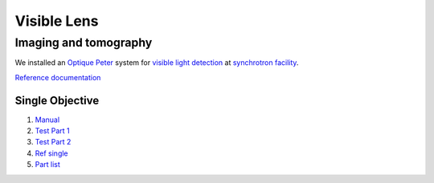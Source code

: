 Visible Lens 
============

Imaging and tomography 
----------------------

We installed an `Optique Peter <http://www.optiquepeter.com/>`_ system for `visible light detection <https://anl.box.com/s/mib4c51emgr6dj8hs2e2qu3g1ozearsg>`_ 
at `synchrotron facility <https://anl.box.com/s/y7dvpe53laghdmjwnmm63ztfks6l4ltd>`_.


`Reference documentation <https://anl.box.com/s/ppb53bvkusbzvnx3j5ezgjsic4yetz81>`_

Single Objective
~~~~~~~~~~~~~~~~

.. image:: ../img/optique_peter_single.png 
   :width: 256px
   :align: center
   :alt: tomo_user


1. `Manual <https://anl.box.com/s/djl0v91jjeuxz9oa72n2okipiagjnw3e>`_
2. `Test Part 1 <https://anl.box.com/s/mrndbwfwqdgj31idfazakgd8stl0w86t>`_
3. `Test Part 2 <https://anl.box.com/s/c5pbdkikbgh7j42n8p8hljstai2unc8v>`_
4. `Ref single <https://anl.box.com/s/1dvyji993rioc46vl2p5bmvq62w3d8py>`_
5. `Part list <https://anl.box.com/s/7jsbs1u2jctc5u8ozyxl48jf17wx6avy>`_

